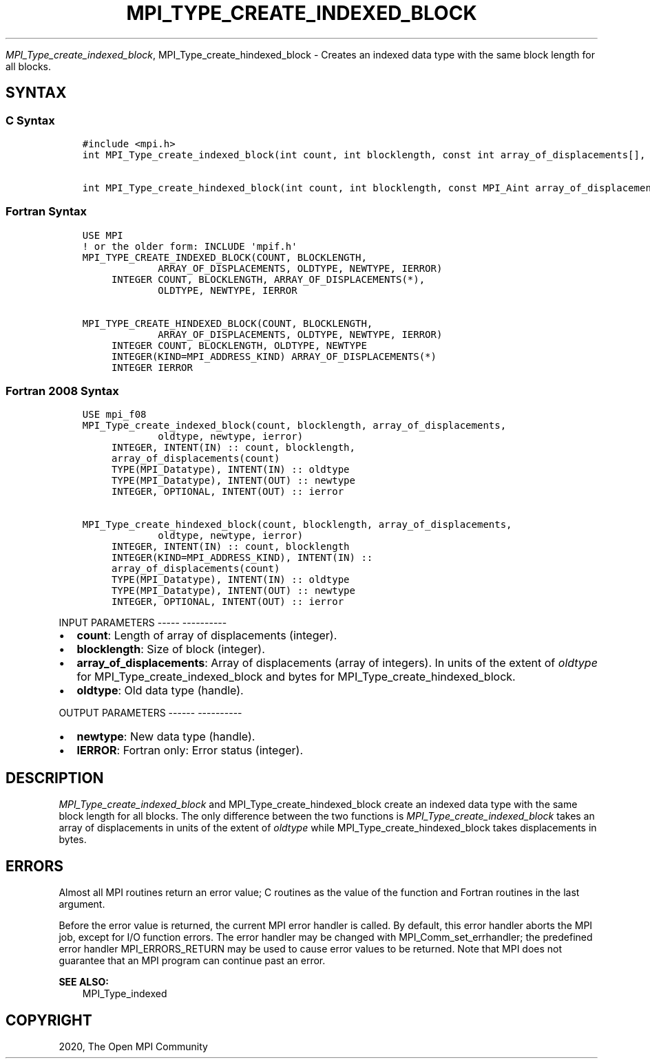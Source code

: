 .\" Man page generated from reStructuredText.
.
.TH "MPI_TYPE_CREATE_INDEXED_BLOCK" "3" "Jan 05, 2022" "" "Open MPI"
.
.nr rst2man-indent-level 0
.
.de1 rstReportMargin
\\$1 \\n[an-margin]
level \\n[rst2man-indent-level]
level margin: \\n[rst2man-indent\\n[rst2man-indent-level]]
-
\\n[rst2man-indent0]
\\n[rst2man-indent1]
\\n[rst2man-indent2]
..
.de1 INDENT
.\" .rstReportMargin pre:
. RS \\$1
. nr rst2man-indent\\n[rst2man-indent-level] \\n[an-margin]
. nr rst2man-indent-level +1
.\" .rstReportMargin post:
..
.de UNINDENT
. RE
.\" indent \\n[an-margin]
.\" old: \\n[rst2man-indent\\n[rst2man-indent-level]]
.nr rst2man-indent-level -1
.\" new: \\n[rst2man-indent\\n[rst2man-indent-level]]
.in \\n[rst2man-indent\\n[rst2man-indent-level]]u
..
.sp
\fI\%MPI_Type_create_indexed_block\fP, MPI_Type_create_hindexed_block \-
Creates an indexed data type with the same block length for all blocks.
.SH SYNTAX
.SS C Syntax
.INDENT 0.0
.INDENT 3.5
.sp
.nf
.ft C
#include <mpi.h>
int MPI_Type_create_indexed_block(int count, int blocklength, const int array_of_displacements[], MPI_Datatype oldtype, MPI_Datatype *newtype)

int MPI_Type_create_hindexed_block(int count, int blocklength, const MPI_Aint array_of_displacements[], MPI_Datatype oldtype, MPI_Datatype *newtype)
.ft P
.fi
.UNINDENT
.UNINDENT
.SS Fortran Syntax
.INDENT 0.0
.INDENT 3.5
.sp
.nf
.ft C
USE MPI
! or the older form: INCLUDE \(aqmpif.h\(aq
MPI_TYPE_CREATE_INDEXED_BLOCK(COUNT, BLOCKLENGTH,
             ARRAY_OF_DISPLACEMENTS, OLDTYPE, NEWTYPE, IERROR)
     INTEGER COUNT, BLOCKLENGTH, ARRAY_OF_DISPLACEMENTS(*),
             OLDTYPE, NEWTYPE, IERROR

MPI_TYPE_CREATE_HINDEXED_BLOCK(COUNT, BLOCKLENGTH,
             ARRAY_OF_DISPLACEMENTS, OLDTYPE, NEWTYPE, IERROR)
     INTEGER COUNT, BLOCKLENGTH, OLDTYPE, NEWTYPE
     INTEGER(KIND=MPI_ADDRESS_KIND) ARRAY_OF_DISPLACEMENTS(*)
     INTEGER IERROR
.ft P
.fi
.UNINDENT
.UNINDENT
.SS Fortran 2008 Syntax
.INDENT 0.0
.INDENT 3.5
.sp
.nf
.ft C
USE mpi_f08
MPI_Type_create_indexed_block(count, blocklength, array_of_displacements,
             oldtype, newtype, ierror)
     INTEGER, INTENT(IN) :: count, blocklength,
     array_of_displacements(count)
     TYPE(MPI_Datatype), INTENT(IN) :: oldtype
     TYPE(MPI_Datatype), INTENT(OUT) :: newtype
     INTEGER, OPTIONAL, INTENT(OUT) :: ierror

MPI_Type_create_hindexed_block(count, blocklength, array_of_displacements,
             oldtype, newtype, ierror)
     INTEGER, INTENT(IN) :: count, blocklength
     INTEGER(KIND=MPI_ADDRESS_KIND), INTENT(IN) ::
     array_of_displacements(count)
     TYPE(MPI_Datatype), INTENT(IN) :: oldtype
     TYPE(MPI_Datatype), INTENT(OUT) :: newtype
     INTEGER, OPTIONAL, INTENT(OUT) :: ierror
.ft P
.fi
.UNINDENT
.UNINDENT
.sp
INPUT PARAMETERS
\-\-\-\-\- \-\-\-\-\-\-\-\-\-\-
.INDENT 0.0
.IP \(bu 2
\fBcount\fP: Length of array of displacements (integer).
.IP \(bu 2
\fBblocklength\fP: Size of block (integer).
.IP \(bu 2
\fBarray_of_displacements\fP: Array of displacements (array of integers). In units of the extent of \fIoldtype\fP for MPI_Type_create_indexed_block and bytes for MPI_Type_create_hindexed_block.
.IP \(bu 2
\fBoldtype\fP: Old data type (handle).
.UNINDENT
.sp
OUTPUT PARAMETERS
\-\-\-\-\-\- \-\-\-\-\-\-\-\-\-\-
.INDENT 0.0
.IP \(bu 2
\fBnewtype\fP: New data type (handle).
.IP \(bu 2
\fBIERROR\fP: Fortran only: Error status (integer).
.UNINDENT
.SH DESCRIPTION
.sp
\fI\%MPI_Type_create_indexed_block\fP and MPI_Type_create_hindexed_block create
an indexed data type with the same block length for all blocks. The only
difference between the two functions is \fI\%MPI_Type_create_indexed_block\fP
takes an array of displacements in units of the extent of \fIoldtype\fP
while MPI_Type_create_hindexed_block takes displacements in bytes.
.SH ERRORS
.sp
Almost all MPI routines return an error value; C routines as the value
of the function and Fortran routines in the last argument.
.sp
Before the error value is returned, the current MPI error handler is
called. By default, this error handler aborts the MPI job, except for
I/O function errors. The error handler may be changed with
MPI_Comm_set_errhandler; the predefined error handler MPI_ERRORS_RETURN
may be used to cause error values to be returned. Note that MPI does not
guarantee that an MPI program can continue past an error.
.sp
\fBSEE ALSO:\fP
.INDENT 0.0
.INDENT 3.5
.nf
MPI_Type_indexed
.fi
.sp
.UNINDENT
.UNINDENT
.SH COPYRIGHT
2020, The Open MPI Community
.\" Generated by docutils manpage writer.
.

